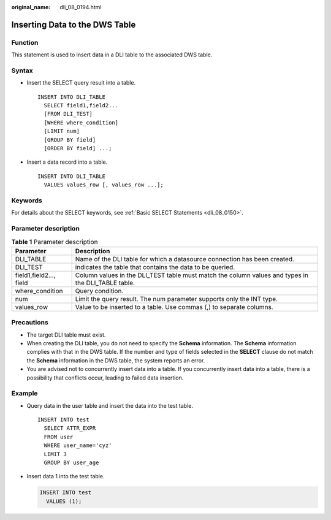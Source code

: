 :original_name: dli_08_0194.html

.. _dli_08_0194:

Inserting Data to the DWS Table
===============================

Function
--------

This statement is used to insert data in a DLI table to the associated DWS table.

Syntax
------

-  Insert the SELECT query result into a table.

   ::

      INSERT INTO DLI_TABLE
        SELECT field1,field2...
        [FROM DLI_TEST]
        [WHERE where_condition]
        [LIMIT num]
        [GROUP BY field]
        [ORDER BY field] ...;

-  Insert a data record into a table.

   ::

      INSERT INTO DLI_TABLE
        VALUES values_row [, values_row ...];

Keywords
--------

For details about the SELECT keywords, see :ref:`Basic SELECT Statements <dli_08_0150>`.

Parameter description
---------------------

.. table:: **Table 1** Parameter description

   +-------------------------+----------------------------------------------------------------------------------------------------+
   | Parameter               | Description                                                                                        |
   +=========================+====================================================================================================+
   | DLI_TABLE               | Name of the DLI table for which a datasource connection has been created.                          |
   +-------------------------+----------------------------------------------------------------------------------------------------+
   | DLI_TEST                | indicates the table that contains the data to be queried.                                          |
   +-------------------------+----------------------------------------------------------------------------------------------------+
   | field1,field2..., field | Column values in the DLI_TEST table must match the column values and types in the DLI_TABLE table. |
   +-------------------------+----------------------------------------------------------------------------------------------------+
   | where_condition         | Query condition.                                                                                   |
   +-------------------------+----------------------------------------------------------------------------------------------------+
   | num                     | Limit the query result. The num parameter supports only the INT type.                              |
   +-------------------------+----------------------------------------------------------------------------------------------------+
   | values_row              | Value to be inserted to a table. Use commas (,) to separate columns.                               |
   +-------------------------+----------------------------------------------------------------------------------------------------+

Precautions
-----------

-  The target DLI table must exist.
-  When creating the DLI table, you do not need to specify the **Schema** information. The **Schema** information complies with that in the DWS table. If the number and type of fields selected in the **SELECT** clause do not match the **Schema** information in the DWS table, the system reports an error.
-  You are advised not to concurrently insert data into a table. If you concurrently insert data into a table, there is a possibility that conflicts occur, leading to failed data insertion.

Example
-------

-  Query data in the user table and insert the data into the test table.

   ::

      INSERT INTO test
        SELECT ATTR_EXPR
        FROM user
        WHERE user_name='cyz'
        LIMIT 3
        GROUP BY user_age

-  Insert data 1 into the test table.

   .. code-block::

      INSERT INTO test
        VALUES (1);
